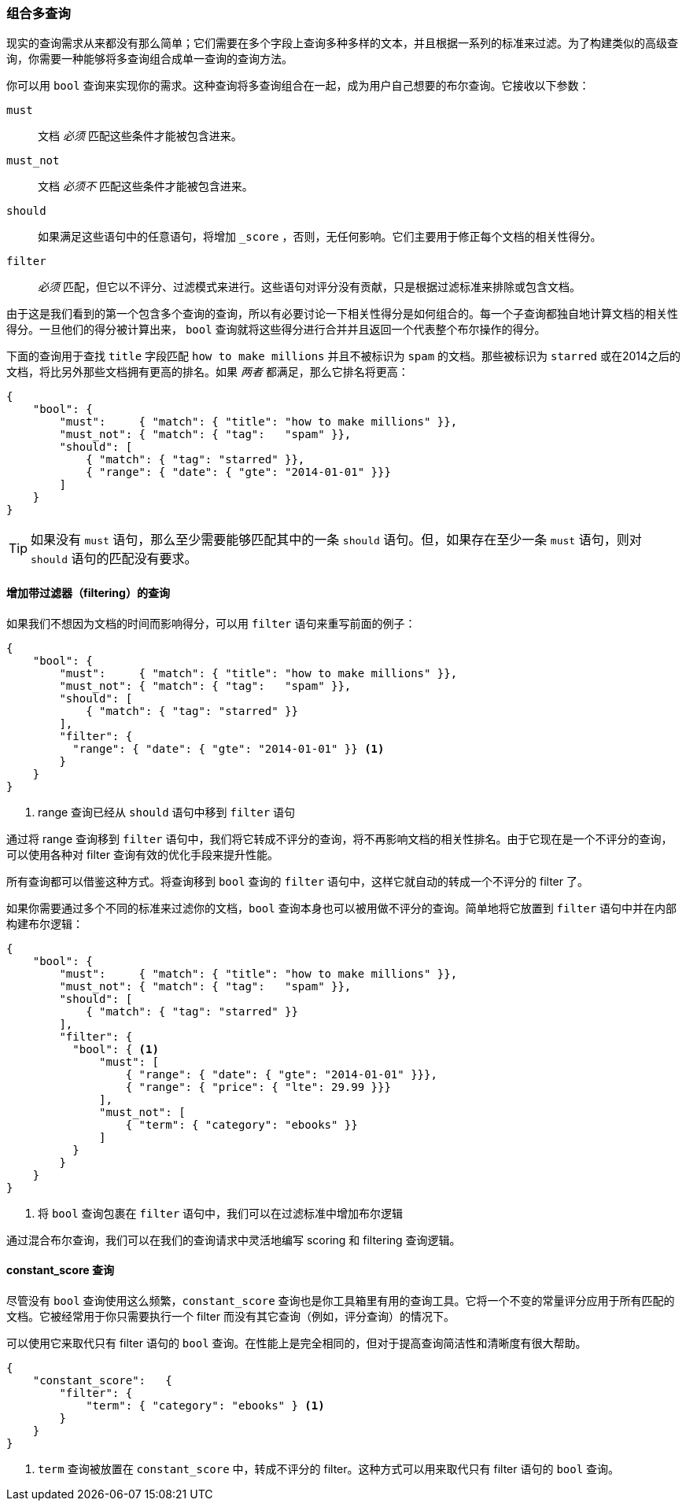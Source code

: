 [[combining-queries-together]]
=== 组合多查询

现实的查询需求从来都没有那么简单；它们需要在多个字段上查询多种多样的文本，并且根据一系列的标准来过滤。为了构建类似的高级查询，你需要一种能够将多查询组合成单一查询的查询方法。

你可以用 `bool` 查询来实现你的需求。这种查询将多查询组合在一起，成为用户自己想要的布尔查询。它接收以下参数：

`must`::
   文档 _必须_ 匹配这些条件才能被包含进来。

`must_not`::
   文档 _必须不_ 匹配这些条件才能被包含进来。

`should`::
   如果满足这些语句中的任意语句，将增加 `_score` ，否则，无任何影响。它们主要用于修正每个文档的相关性得分。

`filter`::
   _必须_ 匹配，但它以不评分、过滤模式来进行。这些语句对评分没有贡献，只是根据过滤标准来排除或包含文档。

由于这是我们看到的第一个包含多个查询的查询，所以有必要讨论一下相关性得分是如何组合的。每一个子查询都独自地计算文档的相关性得分。一旦他们的得分被计算出来， `bool` 查询就将这些得分进行合并并且返回一个代表整个布尔操作的得分。

下面的查询用于查找 `title` 字段匹配 `how to make millions` 并且不被标识为 `spam` 的文档。那些被标识为 `starred` 或在2014之后的文档，将比另外那些文档拥有更高的排名。如果 _两者_ 都满足，那么它排名将更高：

[source,js]
--------------------------------------------------
{
    "bool": {
        "must":     { "match": { "title": "how to make millions" }},
        "must_not": { "match": { "tag":   "spam" }},
        "should": [
            { "match": { "tag": "starred" }},
            { "range": { "date": { "gte": "2014-01-01" }}}
        ]
    }
}
--------------------------------------------------
// SENSE: 054_Query_DSL/70_Bool_query.json

TIP: 如果没有 `must` 语句，那么至少需要能够匹配其中的一条 `should` 语句。但，如果存在至少一条 `must` 语句，则对 `should` 语句的匹配没有要求。

==== 增加带过滤器（filtering）的查询

如果我们不想因为文档的时间而影响得分，可以用 `filter` 语句来重写前面的例子：

[source,js]
--------------------------------------------------
{
    "bool": {
        "must":     { "match": { "title": "how to make millions" }},
        "must_not": { "match": { "tag":   "spam" }},
        "should": [
            { "match": { "tag": "starred" }}
        ],
        "filter": {
          "range": { "date": { "gte": "2014-01-01" }} <1>
        }
    }
}
--------------------------------------------------
// SENSE: 054_Query_DSL/70_Bool_query.json

<1> range 查询已经从 `should` 语句中移到 `filter` 语句

通过将 range 查询移到 `filter` 语句中，我们将它转成不评分的查询，将不再影响文档的相关性排名。由于它现在是一个不评分的查询，可以使用各种对 filter 查询有效的优化手段来提升性能。

所有查询都可以借鉴这种方式。将查询移到 `bool` 查询的 `filter` 语句中，这样它就自动的转成一个不评分的 filter 了。

如果你需要通过多个不同的标准来过滤你的文档，`bool` 查询本身也可以被用做不评分的查询。简单地将它放置到  `filter` 语句中并在内部构建布尔逻辑：

[source,js]
--------------------------------------------------
{
    "bool": {
        "must":     { "match": { "title": "how to make millions" }},
        "must_not": { "match": { "tag":   "spam" }},
        "should": [
            { "match": { "tag": "starred" }}
        ],
        "filter": {
          "bool": { <1>
              "must": [
                  { "range": { "date": { "gte": "2014-01-01" }}},
                  { "range": { "price": { "lte": 29.99 }}}
              ],
              "must_not": [
                  { "term": { "category": "ebooks" }}
              ]
          }
        }
    }
}
--------------------------------------------------
// SENSE: 054_Query_DSL/70_Bool_query.json

<1> 将 `bool` 查询包裹在 `filter` 语句中，我们可以在过滤标准中增加布尔逻辑

通过混合布尔查询，我们可以在我们的查询请求中灵活地编写 scoring 和 filtering 查询逻辑。


==== constant_score 查询

尽管没有 `bool` 查询使用这么频繁，`constant_score` 查询也是你工具箱里有用的查询工具。它将一个不变的常量评分应用于所有匹配的文档。它被经常用于你只需要执行一个 filter 而没有其它查询（例如，评分查询）的情况下。

可以使用它来取代只有 filter 语句的 `bool` 查询。在性能上是完全相同的，但对于提高查询简洁性和清晰度有很大帮助。

[source,js]
--------------------------------------------------
{
    "constant_score":   {
        "filter": {
            "term": { "category": "ebooks" } <1>
        }
    }
}
--------------------------------------------------
// SENSE: 054_Query_DSL/70_bool_query.json

<1>  `term` 查询被放置在 `constant_score` 中，转成不评分的 filter。这种方式可以用来取代只有 filter 语句的 `bool` 查询。
